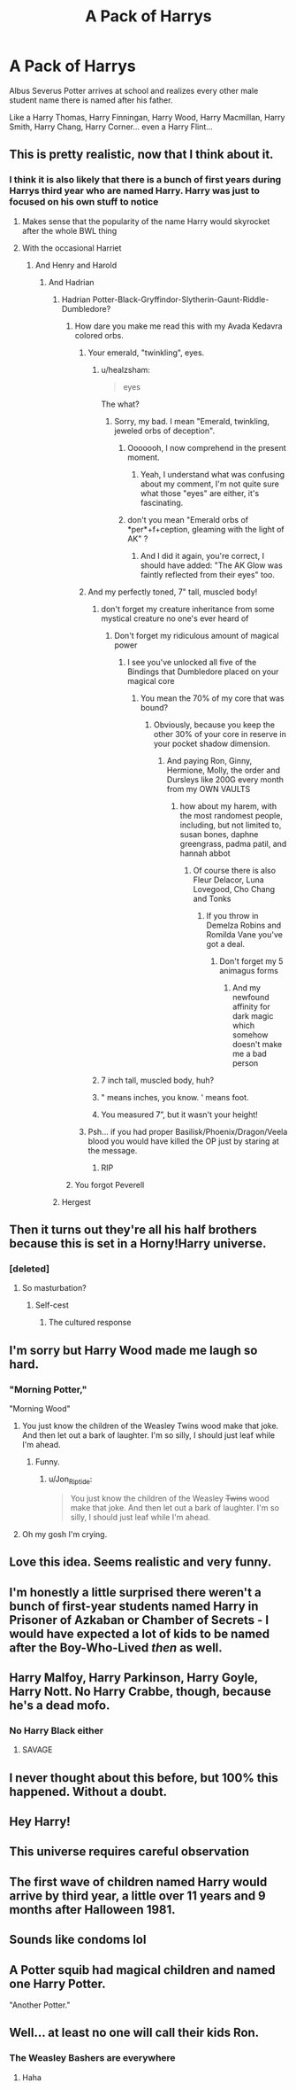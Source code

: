 #+TITLE: A Pack of Harrys

* A Pack of Harrys
:PROPERTIES:
:Author: Jon_Riptide
:Score: 355
:DateUnix: 1595274293.0
:DateShort: 2020-Jul-21
:FlairText: Prompt
:END:
Albus Severus Potter arrives at school and realizes every other male student name there is named after his father.

Like a Harry Thomas, Harry Finningan, Harry Wood, Harry Macmillan, Harry Smith, Harry Chang, Harry Corner... even a Harry Flint...


** This is pretty realistic, now that I think about it.
:PROPERTIES:
:Score: 254
:DateUnix: 1595277501.0
:DateShort: 2020-Jul-21
:END:

*** I think it is also likely that there is a bunch of first years during Harrys third year who are named Harry. Harry was just to focused on his own stuff to notice
:PROPERTIES:
:Author: naomide
:Score: 201
:DateUnix: 1595282940.0
:DateShort: 2020-Jul-21
:END:

**** Makes sense that the popularity of the name Harry would skyrocket after the whole BWL thing
:PROPERTIES:
:Author: Comtesse_Kamilia
:Score: 103
:DateUnix: 1595285737.0
:DateShort: 2020-Jul-21
:END:


**** With the occasional Harriet
:PROPERTIES:
:Author: SiTheGreat
:Score: 69
:DateUnix: 1595294742.0
:DateShort: 2020-Jul-21
:END:

***** And Henry and Harold
:PROPERTIES:
:Author: Lenrivk
:Score: 55
:DateUnix: 1595297876.0
:DateShort: 2020-Jul-21
:END:

****** And Hadrian
:PROPERTIES:
:Author: smlt_101
:Score: 50
:DateUnix: 1595297912.0
:DateShort: 2020-Jul-21
:END:

******* Hadrian Potter-Black-Gryffindor-Slytherin-Gaunt-Riddle-Dumbledore?
:PROPERTIES:
:Author: JWBails
:Score: 63
:DateUnix: 1595298578.0
:DateShort: 2020-Jul-21
:END:

******** How dare you make me read this with my Avada Kedavra colored orbs.
:PROPERTIES:
:Author: healzsham
:Score: 74
:DateUnix: 1595300378.0
:DateShort: 2020-Jul-21
:END:

********* Your emerald, "twinkling", eyes.
:PROPERTIES:
:Score: 41
:DateUnix: 1595302383.0
:DateShort: 2020-Jul-21
:END:

********** u/healzsham:
#+begin_quote
  eyes
#+end_quote

The what?
:PROPERTIES:
:Author: healzsham
:Score: 24
:DateUnix: 1595306390.0
:DateShort: 2020-Jul-21
:END:

*********** Sorry, my bad. I mean "Emerald, twinkling, jeweled orbs of deception".
:PROPERTIES:
:Score: 21
:DateUnix: 1595311278.0
:DateShort: 2020-Jul-21
:END:

************ Ooooooh, I now comprehend in the present moment.
:PROPERTIES:
:Author: healzsham
:Score: 6
:DateUnix: 1595311406.0
:DateShort: 2020-Jul-21
:END:

************* Yeah, I understand what was confusing about my comment, I'm not quite sure what those "eyes" are either, it's fascinating.
:PROPERTIES:
:Score: 4
:DateUnix: 1595311623.0
:DateShort: 2020-Jul-21
:END:


************ don't you mean "Emerald orbs of *per*+f+ception, gleaming with the light of AK" ?
:PROPERTIES:
:Author: swampy010101
:Score: 4
:DateUnix: 1595328685.0
:DateShort: 2020-Jul-21
:END:

************* And I did it again, you're correct, I should have added: "The AK Glow was faintly reflected from their eyes" too.
:PROPERTIES:
:Score: 3
:DateUnix: 1595331212.0
:DateShort: 2020-Jul-21
:END:


********* And my perfectly toned, 7" tall, muscled body!
:PROPERTIES:
:Author: Zeus_Kira
:Score: 35
:DateUnix: 1595302396.0
:DateShort: 2020-Jul-21
:END:

********** don't forget my creature inheritance from some mystical creature no one's ever heard of
:PROPERTIES:
:Author: talesoftime
:Score: 25
:DateUnix: 1595305308.0
:DateShort: 2020-Jul-21
:END:

*********** Don't forget my ridiculous amount of magical power
:PROPERTIES:
:Author: HELLOOOOOOooooot
:Score: 12
:DateUnix: 1595310767.0
:DateShort: 2020-Jul-21
:END:

************ I see you've unlocked all five of the Bindings that Dumbledore placed on your magical core
:PROPERTIES:
:Author: Darkhorse_17
:Score: 5
:DateUnix: 1595322517.0
:DateShort: 2020-Jul-21
:END:

************* You mean the 70% of my core that was bound?
:PROPERTIES:
:Author: HELLOOOOOOooooot
:Score: 6
:DateUnix: 1595322626.0
:DateShort: 2020-Jul-21
:END:

************** Obviously, because you keep the other 30% of your core in reserve in your pocket shadow dimension.
:PROPERTIES:
:Author: Darkhorse_17
:Score: 5
:DateUnix: 1595323761.0
:DateShort: 2020-Jul-21
:END:

*************** And paying Ron, Ginny, Hermione, Molly, the order and Dursleys like 200G every month from my OWN VAULTS
:PROPERTIES:
:Author: HELLOOOOOOooooot
:Score: 6
:DateUnix: 1595325109.0
:DateShort: 2020-Jul-21
:END:

**************** how about my harem, with the most randomest people, including, but not limited to, susan bones, daphne greengrass, padma patil, and hannah abbot
:PROPERTIES:
:Author: talesoftime
:Score: 2
:DateUnix: 1595348558.0
:DateShort: 2020-Jul-21
:END:

***************** Of course there is also Fleur Delacor, Luna Lovegood, Cho Chang and Tonks
:PROPERTIES:
:Author: HELLOOOOOOooooot
:Score: 3
:DateUnix: 1595357187.0
:DateShort: 2020-Jul-21
:END:

****************** If you throw in Demelza Robins and Romilda Vane you've got a deal.
:PROPERTIES:
:Author: Darkhorse_17
:Score: 3
:DateUnix: 1595366769.0
:DateShort: 2020-Jul-22
:END:

******************* Don't forget my 5 animagus forms
:PROPERTIES:
:Author: HELLOOOOOOooooot
:Score: 1
:DateUnix: 1595580972.0
:DateShort: 2020-Jul-24
:END:

******************** And my newfound affinity for dark magic which somehow doesn't make me a bad person
:PROPERTIES:
:Author: Darkhorse_17
:Score: 1
:DateUnix: 1595581050.0
:DateShort: 2020-Jul-24
:END:


********** 7 inch tall, muscled body, huh?
:PROPERTIES:
:Author: zFrazierJr
:Score: 7
:DateUnix: 1595323169.0
:DateShort: 2020-Jul-21
:END:


********** " means inches, you know. ' means foot.
:PROPERTIES:
:Author: CyberWolfWrites
:Score: 5
:DateUnix: 1595323744.0
:DateShort: 2020-Jul-21
:END:


********** You measured 7”, but it wasn't your height!
:PROPERTIES:
:Author: overide
:Score: 6
:DateUnix: 1595336521.0
:DateShort: 2020-Jul-21
:END:


********* Psh... if you had proper Basilisk/Phoenix/Dragon/Veela blood you would have killed the OP just by staring at the message.
:PROPERTIES:
:Author: I_love_DPs
:Score: 22
:DateUnix: 1595310860.0
:DateShort: 2020-Jul-21
:END:

********** RIP
:PROPERTIES:
:Author: overide
:Score: 2
:DateUnix: 1595336555.0
:DateShort: 2020-Jul-21
:END:


******** You forgot Peverell
:PROPERTIES:
:Author: Darkhorse_17
:Score: 8
:DateUnix: 1595322458.0
:DateShort: 2020-Jul-21
:END:


******* Hergest
:PROPERTIES:
:Author: LordCrane
:Score: 10
:DateUnix: 1595300656.0
:DateShort: 2020-Jul-21
:END:


** Then it turns out they're all his half brothers because this is set in a Horny!Harry universe.
:PROPERTIES:
:Author: A_Pringles_Can95
:Score: 75
:DateUnix: 1595297237.0
:DateShort: 2020-Jul-21
:END:

*** [deleted]
:PROPERTIES:
:Score: 31
:DateUnix: 1595300508.0
:DateShort: 2020-Jul-21
:END:

**** So masturbation?
:PROPERTIES:
:Author: ItsReaper
:Score: 11
:DateUnix: 1595301983.0
:DateShort: 2020-Jul-21
:END:

***** Self-cest
:PROPERTIES:
:Author: JocaOwl
:Score: 20
:DateUnix: 1595312107.0
:DateShort: 2020-Jul-21
:END:

****** The cultured response
:PROPERTIES:
:Author: Aquamelon008
:Score: 9
:DateUnix: 1595316842.0
:DateShort: 2020-Jul-21
:END:


** I'm sorry but Harry Wood made me laugh so hard.
:PROPERTIES:
:Author: flippysquid
:Score: 65
:DateUnix: 1595298511.0
:DateShort: 2020-Jul-21
:END:

*** "Morning Potter,"

"Morning Wood"
:PROPERTIES:
:Author: Jon_Riptide
:Score: 65
:DateUnix: 1595299319.0
:DateShort: 2020-Jul-21
:END:

**** You just know the children of the Weasley Twins wood make that joke. And then let out a bark of laughter. I'm so silly, I should just leaf while I'm ahead.
:PROPERTIES:
:Author: A_Pringles_Can95
:Score: 32
:DateUnix: 1595304696.0
:DateShort: 2020-Jul-21
:END:

***** Funny.
:PROPERTIES:
:Author: CyberWolfWrites
:Score: 2
:DateUnix: 1595323798.0
:DateShort: 2020-Jul-21
:END:

****** u/Jon_Riptide:
#+begin_quote
  You just know the children of the Weasley +Twins+ wood make that joke. And then let out a bark of laughter. I'm so silly, I should just leaf while I'm ahead.
#+end_quote
:PROPERTIES:
:Author: Jon_Riptide
:Score: 5
:DateUnix: 1595342046.0
:DateShort: 2020-Jul-21
:END:


**** Oh my gosh I'm crying.
:PROPERTIES:
:Author: flippysquid
:Score: 1
:DateUnix: 1595332280.0
:DateShort: 2020-Jul-21
:END:


** Love this idea. Seems realistic and very funny.
:PROPERTIES:
:Author: Amber_Sun14
:Score: 23
:DateUnix: 1595294419.0
:DateShort: 2020-Jul-21
:END:


** I'm honestly a little surprised there weren't a bunch of first-year students named Harry in Prisoner of Azkaban or Chamber of Secrets - I would have expected a lot of kids to be named after the Boy-Who-Lived /then/ as well.
:PROPERTIES:
:Author: PsiGuy60
:Score: 15
:DateUnix: 1595317644.0
:DateShort: 2020-Jul-21
:END:


** Harry Malfoy, Harry Parkinson, Harry Goyle, Harry Nott. No Harry Crabbe, though, because he's a dead mofo.
:PROPERTIES:
:Author: Darkhorse_17
:Score: 10
:DateUnix: 1595322414.0
:DateShort: 2020-Jul-21
:END:

*** No Harry Black either
:PROPERTIES:
:Author: Jon_Riptide
:Score: 9
:DateUnix: 1595322488.0
:DateShort: 2020-Jul-21
:END:

**** SAVAGE
:PROPERTIES:
:Author: Darkhorse_17
:Score: 5
:DateUnix: 1595325172.0
:DateShort: 2020-Jul-21
:END:


** I never thought about this before, but 100% this happened. Without a doubt.
:PROPERTIES:
:Author: LifeforLife18
:Score: 6
:DateUnix: 1595315813.0
:DateShort: 2020-Jul-21
:END:


** Hey Harry!
:PROPERTIES:
:Author: Dude800900
:Score: 3
:DateUnix: 1595306198.0
:DateShort: 2020-Jul-21
:END:


** This universe requires careful observation
:PROPERTIES:
:Author: FadedOnly
:Score: 2
:DateUnix: 1595324037.0
:DateShort: 2020-Jul-21
:END:


** The first wave of children named Harry would arrive by third year, a little over 11 years and 9 months after Halloween 1981.
:PROPERTIES:
:Author: 15_Redstones
:Score: 2
:DateUnix: 1595339447.0
:DateShort: 2020-Jul-21
:END:


** Sounds like condoms lol
:PROPERTIES:
:Author: corpsejockey
:Score: 1
:DateUnix: 1595324311.0
:DateShort: 2020-Jul-21
:END:


** A Potter squib had magical children and named one Harry Potter.

"Another Potter."
:PROPERTIES:
:Author: bluerayminecraft
:Score: 1
:DateUnix: 1595479353.0
:DateShort: 2020-Jul-23
:END:


** Well... at least no one will call their kids Ron.
:PROPERTIES:
:Author: I_love_DPs
:Score: -2
:DateUnix: 1595311216.0
:DateShort: 2020-Jul-21
:END:

*** The Weasley Bashers are everywhere
:PROPERTIES:
:Author: Darkhorse_17
:Score: 12
:DateUnix: 1595322245.0
:DateShort: 2020-Jul-21
:END:

**** Haha
:PROPERTIES:
:Author: D_R_Riddle
:Score: 2
:DateUnix: 1595631626.0
:DateShort: 2020-Jul-25
:END:
